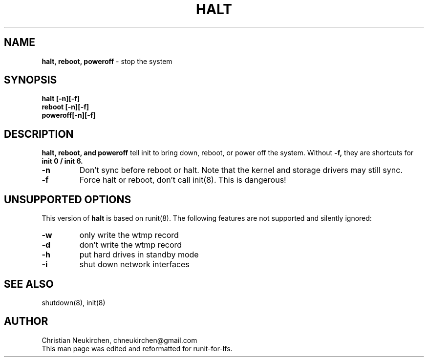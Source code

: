 .TH HALT 8 "12 September 2014" "Runit for LFS"
.SH NAME
.B halt, reboot, poweroff
- stop the system
.SH SYNOPSIS
.B halt [-n][-f]
.br
.B reboot [-n][-f]
.br
.B poweroff[-n][-f]
.PP
.SH DESCRIPTION
.B halt, reboot, and poweroff
tell init to bring down, reboot, or power off the system. Without
.B -f,
they are shortcuts for
.B init 0 / init 6.
.TP
.B -n
Don't sync before reboot or halt. Note that the kernel and storage drivers may still sync.
.TP
.B -f
Force halt or reboot, don't call init(8). This is dangerous!
.PP
.SH UNSUPPORTED OPTIONS
This version of
.B halt
is based on runit(8). The following features are not supported and silently ignored:
.TP
.B -w
only write the wtmp record
.TP
.B -d
don't write the wtmp record
.TP
.B -h
put hard drives in standby mode
.TP
.B -i
shut down network interfaces
.PP
.SH SEE ALSO
shutdown(8), init(8)
.PP
.SH AUTHOR
Christian Neukirchen,
chneukirchen@gmail.com
.br
This man page was edited and reformatted for runit-for-lfs.